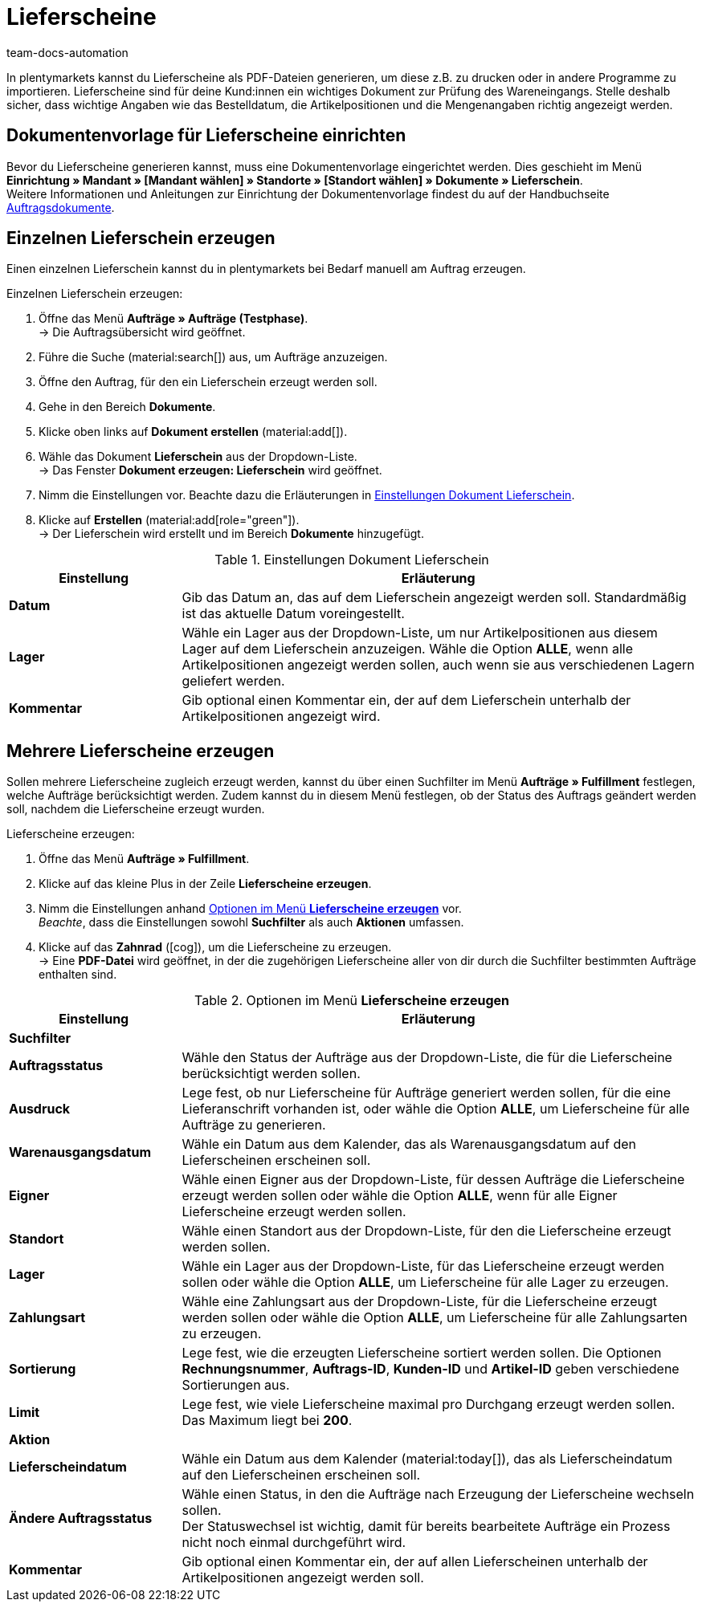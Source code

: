 = Lieferscheine
:id: 7W56HLU
:keywords: Lieferschein, Lieferscheine erzeugen, Dokument, Auftragsdokument, Dokumentenvorlage, Dokumenttyp, Dokumententyp, Dokumentvorlage
:author: team-docs-automation

In plentymarkets kannst du Lieferscheine als PDF-Dateien generieren, um diese z.B. zu drucken oder in andere Programme zu importieren. Lieferscheine sind für deine Kund:innen ein wichtiges Dokument zur Prüfung des Wareneingangs.
Stelle deshalb sicher, dass wichtige Angaben wie das Bestelldatum, die Artikelpositionen und die Mengenangaben richtig angezeigt werden.

[#100]
== Dokumentenvorlage für Lieferscheine einrichten

Bevor du Lieferscheine generieren kannst, muss eine Dokumentenvorlage eingerichtet werden. Dies geschieht im Menü *Einrichtung » Mandant » [Mandant wählen] » Standorte » [Standort wählen] » Dokumente » Lieferschein*. +
Weitere Informationen und Anleitungen zur Einrichtung der Dokumentenvorlage findest du auf der Handbuchseite xref:auftraege:auftragsdokumente-neu.adoc#[Auftragsdokumente].

[#200]
== Einzelnen Lieferschein erzeugen

Einen einzelnen Lieferschein kannst du in plentymarkets bei Bedarf manuell am Auftrag erzeugen.

[.instruction]
Einzelnen Lieferschein erzeugen:

. Öffne das Menü *Aufträge » Aufträge (Testphase)*. +
→ Die Auftragsübersicht wird geöffnet.
. Führe die Suche (material:search[]) aus, um Aufträge anzuzeigen.
. Öffne den Auftrag, für den ein Lieferschein erzeugt werden soll.
. Gehe in den Bereich *Dokumente*.
. Klicke oben links auf *Dokument erstellen* (material:add[]).
. Wähle das Dokument *Lieferschein* aus der Dropdown-Liste. +
→ Das Fenster *Dokument erzeugen: Lieferschein* wird geöffnet.
. Nimm die Einstellungen vor. Beachte dazu die Erläuterungen in <<table-orders-receipts-delivery-note>>.
. Klicke auf *Erstellen* (material:add[role="green"]). +
→ Der Lieferschein wird erstellt und im Bereich *Dokumente* hinzugefügt.

[[table-orders-receipts-delivery-note]]
.Einstellungen Dokument Lieferschein
[cols="1,3"]
|====
|Einstellung |Erläuterung

| *Datum*
|Gib das Datum an, das auf dem Lieferschein angezeigt werden soll. Standardmäßig ist das aktuelle Datum voreingestellt.

| *Lager*
|Wähle ein Lager aus der Dropdown-Liste, um nur Artikelpositionen aus diesem Lager auf dem Lieferschein anzuzeigen. Wähle die Option *ALLE*, wenn alle Artikelpositionen angezeigt werden sollen, auch wenn sie aus verschiedenen Lagern geliefert werden.

| *Kommentar*
|Gib optional einen Kommentar ein, der auf dem Lieferschein unterhalb der Artikelpositionen angezeigt wird.
|====

[#300]
== Mehrere Lieferscheine erzeugen

Sollen mehrere Lieferscheine zugleich erzeugt werden, kannst du über einen Suchfilter im Menü *Aufträge » Fulfillment* festlegen, welche Aufträge berücksichtigt werden. Zudem kannst du in diesem Menü festlegen, ob der Status des Auftrags geändert werden soll, nachdem die Lieferscheine erzeugt wurden.

[.instruction]
Lieferscheine erzeugen:

. Öffne das Menü *Aufträge » Fulfillment*.
. Klicke auf das kleine Plus in der Zeile *Lieferscheine erzeugen*.
. Nimm die Einstellungen anhand <<table-settings-fulfilment-delivery-notes>> vor. +
_Beachte_, dass die Einstellungen sowohl *Suchfilter* als auch *Aktionen* umfassen.
. Klicke auf das *Zahnrad* (icon:cog[]), um die Lieferscheine zu erzeugen. +
→ Eine *PDF-Datei* wird geöffnet, in der die zugehörigen Lieferscheine aller von dir durch die Suchfilter bestimmten Aufträge enthalten sind.

[[table-settings-fulfilment-delivery-notes]]
.Optionen im Menü *Lieferscheine erzeugen*
[cols="1,3"]
|====
|Einstellung |Erläuterung

2+^| *Suchfilter*

| *Auftragsstatus*
|Wähle den Status der Aufträge aus der Dropdown-Liste, die für die Lieferscheine berücksichtigt werden sollen.

| *Ausdruck*
|Lege fest, ob nur Lieferscheine für Aufträge generiert werden sollen, für die eine Lieferanschrift vorhanden ist, oder wähle die Option *ALLE*, um Lieferscheine für alle Aufträge zu generieren.

| *Warenausgangsdatum*
|Wähle ein Datum aus dem Kalender, das als Warenausgangsdatum auf den Lieferscheinen erscheinen soll.

| *Eigner*
|Wähle einen Eigner aus der Dropdown-Liste, für dessen Aufträge die Lieferscheine erzeugt werden sollen oder wähle die Option *ALLE*, wenn für alle Eigner Lieferscheine erzeugt werden sollen.

| *Standort*
|Wähle einen Standort aus der Dropdown-Liste, für den die Lieferscheine erzeugt werden sollen.

| *Lager*
|Wähle ein Lager aus der Dropdown-Liste, für das Lieferscheine erzeugt werden sollen oder wähle die Option *ALLE*, um Lieferscheine für alle Lager zu erzeugen.

| *Zahlungsart*
|Wähle eine Zahlungsart aus der Dropdown-Liste, für die Lieferscheine erzeugt werden sollen oder wähle die Option *ALLE*, um Lieferscheine für alle Zahlungsarten zu erzeugen.

| *Sortierung*
|Lege fest, wie die erzeugten Lieferscheine sortiert werden sollen. Die Optionen *Rechnungsnummer*, *Auftrags-ID*, *Kunden-ID* und *Artikel-ID* geben verschiedene Sortierungen aus.

| *Limit*
|Lege fest, wie viele Lieferscheine maximal pro Durchgang erzeugt werden sollen. Das Maximum liegt bei *200*.

2+^| *Aktion*

| *Lieferscheindatum*
|Wähle ein Datum aus dem Kalender (material:today[]), das als Lieferscheindatum auf den Lieferscheinen erscheinen soll.

| *Ändere Auftragsstatus*
|Wähle einen Status, in den die Aufträge nach Erzeugung der Lieferscheine wechseln sollen. +
Der Statuswechsel ist wichtig, damit für bereits bearbeitete Aufträge ein Prozess nicht noch einmal durchgeführt wird.

| *Kommentar*
|Gib optional einen Kommentar ein, der auf allen Lieferscheinen unterhalb der Artikelpositionen angezeigt werden soll.
|====
